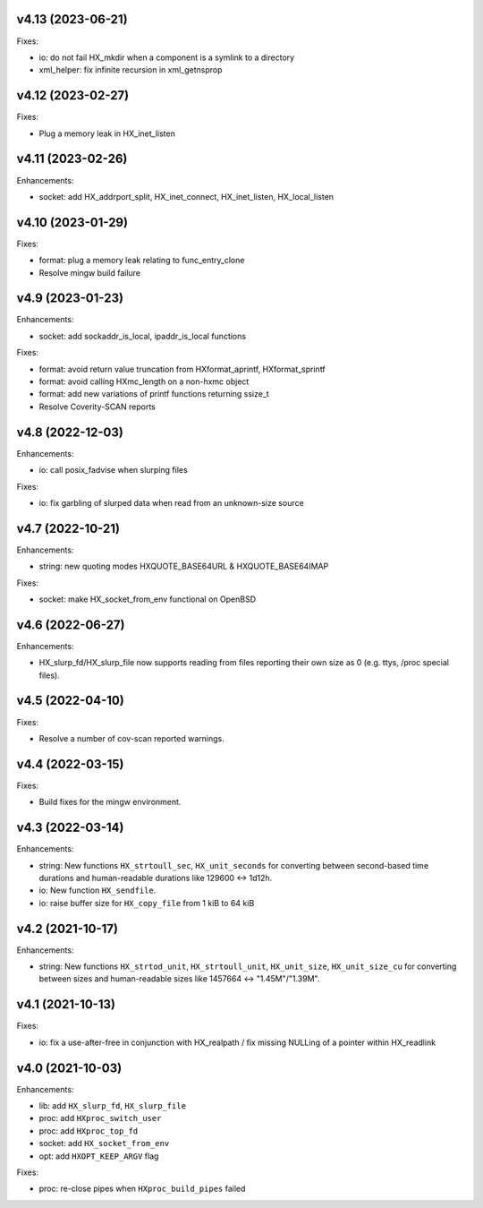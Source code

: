 v4.13 (2023-06-21)
==================

Fixes:

* io: do not fail HX_mkdir when a component is a symlink to a directory
* xml_helper: fix infinite recursion in xml_getnsprop


v4.12 (2023-02-27)
==================

Fixes:

* Plug a memory leak in HX_inet_listen


v4.11 (2023-02-26)
==================

Enhancements:

* socket: add HX_addrport_split, HX_inet_connect, HX_inet_listen,
  HX_local_listen


v4.10 (2023-01-29)
==================

Fixes:

* format: plug a memory leak relating to func_entry_clone
* Resolve mingw build failure


v4.9 (2023-01-23)
=================

Enhancements:

* socket: add sockaddr_is_local, ipaddr_is_local functions

Fixes:

* format: avoid return value truncation from HXformat_aprintf, HXformat_sprintf
* format: avoid calling HXmc_length on a non-hxmc object
* format: add new variations of printf functions returning ssize_t
* Resolve Coverity-SCAN reports


v4.8 (2022-12-03)
=================

Enhancements:

* io: call posix_fadvise when slurping files

Fixes:

* io: fix garbling of slurped data when read from an unknown-size source


v4.7 (2022-10-21)
=================

Enhancements:

* string: new quoting modes HXQUOTE_BASE64URL & HXQUOTE_BASE64IMAP

Fixes:

* socket: make HX_socket_from_env functional on OpenBSD


v4.6 (2022-06-27)
=================

Enhancements:

* HX_slurp_fd/HX_slurp_file now supports reading from files reporting their
  own size as 0 (e.g. ttys, /proc special files).


v4.5 (2022-04-10)
=================

Fixes:

* Resolve a number of cov-scan reported warnings.


v4.4 (2022-03-15)
=================

Fixes:

* Build fixes for the mingw environment.


v4.3 (2022-03-14)
=================

Enhancements:

* string: New functions ``HX_strtoull_sec``, ``HX_unit_seconds`` for converting
  between second-based time durations and human-readable durations like
  129600 <-> 1d12h.
* io: New function ``HX_sendfile``.
* io: raise buffer size for ``HX_copy_file`` from 1 kiB to 64 kiB


v4.2 (2021-10-17)
=================

Enhancements:

* string: New functions ``HX_strtod_unit``, ``HX_strtoull_unit``,
  ``HX_unit_size``, ``HX_unit_size_cu`` for converting between
  sizes and human-readable sizes like 1457664 <-> "1.45M"/"1.39M".


v4.1 (2021-10-13)
=================

Fixes:

* io: fix a use-after-free in conjunction with HX_realpath /
  fix missing NULLing of a pointer within HX_readlink


v4.0 (2021-10-03)
=================

Enhancements:

* lib: add ``HX_slurp_fd``, ``HX_slurp_file``
* proc: add ``HXproc_switch_user``
* proc: add ``HXproc_top_fd``
* socket: add ``HX_socket_from_env``
* opt: add ``HXOPT_KEEP_ARGV`` flag

Fixes:

* proc: re-close pipes when ``HXproc_build_pipes`` failed
